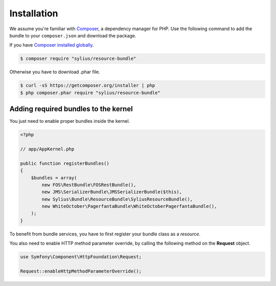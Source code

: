 Installation
============

We assume you're familiar with `Composer <http://packagist.org>`_, a dependency manager for PHP.
Use the following command to add the bundle to your ``composer.json`` and download the package.

If you have `Composer installed globally <http://getcomposer.org/doc/00-intro.md#globally>`_.

.. code-block:: bash

    $ composer require "sylius/resource-bundle"

Otherwise you have to download .phar file.

.. code-block:: bash

    $ curl -sS https://getcomposer.org/installer | php
    $ php composer.phar require "sylius/resource-bundle"

Adding required bundles to the kernel
-------------------------------------

You just need to enable proper bundles inside the kernel.

.. code-block:: php

    <?php

    // app/AppKernel.php

    public function registerBundles()
    {
        $bundles = array(
            new FOS\RestBundle\FOSRestBundle(),
            new JMS\SerializerBundle\JMSSerializerBundle($this),
            new Sylius\Bundle\ResourceBundle\SyliusResourceBundle(),
            new WhiteOctober\PagerfantaBundle\WhiteOctoberPagerfantaBundle(),
        );
    }

To benefit from bundle services, you have to first register your bundle class as a *resource*.

You also need to enable HTTP method parameter override, by calling the following method on the **Request** object.

.. code-block:: php

    use Symfony\Component\HttpFoundation\Request;

    Request::enableHttpMethodParameterOverride();
